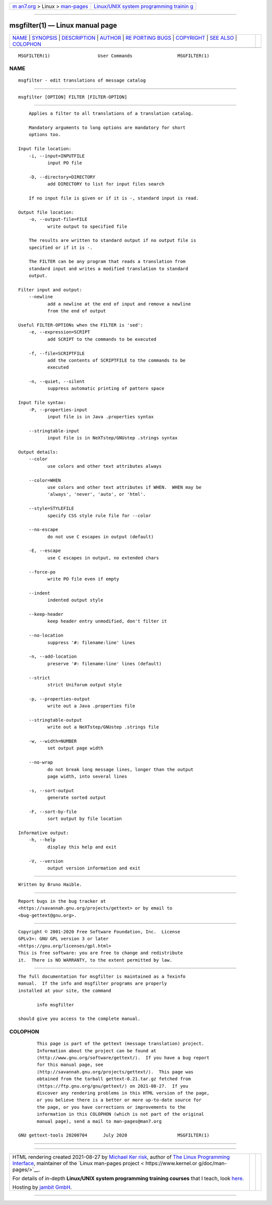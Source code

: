 .. container:: page-top

.. container:: nav-bar

   +----------------------------------+----------------------------------+
   | `m                               | `Linux/UNIX system programming   |
   | an7.org <../../../index.html>`__ | trainin                          |
   | > Linux >                        | g <http://man7.org/training/>`__ |
   | `man-pages <../index.html>`__    |                                  |
   +----------------------------------+----------------------------------+

--------------

msgfilter(1) — Linux manual page
================================

+-----------------------------------+-----------------------------------+
| `NAME <#NAME>`__ \|               |                                   |
| `SYNOPSIS <#SYNOPSIS>`__ \|       |                                   |
| `DESCRIPTION <#DESCRIPTION>`__ \| |                                   |
| `AUTHOR <#AUTHOR>`__ \|           |                                   |
| `RE                               |                                   |
| PORTING BUGS <#REPORTING_BUGS>`__ |                                   |
| \| `COPYRIGHT <#COPYRIGHT>`__ \|  |                                   |
| `SEE ALSO <#SEE_ALSO>`__ \|       |                                   |
| `COLOPHON <#COLOPHON>`__          |                                   |
+-----------------------------------+-----------------------------------+
| .. container:: man-search-box     |                                   |
+-----------------------------------+-----------------------------------+

::

   MSGFILTER(1)                  User Commands                 MSGFILTER(1)

NAME
-------------------------------------------------

::

          msgfilter - edit translations of message catalog


---------------------------------------------------------

::

          msgfilter [OPTION] FILTER [FILTER-OPTION]


---------------------------------------------------------------

::

          Applies a filter to all translations of a translation catalog.

          Mandatory arguments to long options are mandatory for short
          options too.

      Input file location:
          -i, --input=INPUTFILE
                 input PO file

          -D, --directory=DIRECTORY
                 add DIRECTORY to list for input files search

          If no input file is given or if it is -, standard input is read.

      Output file location:
          -o, --output-file=FILE
                 write output to specified file

          The results are written to standard output if no output file is
          specified or if it is -.

          The FILTER can be any program that reads a translation from
          standard input and writes a modified translation to standard
          output.

      Filter input and output:
          --newline
                 add a newline at the end of input and remove a newline
                 from the end of output

      Useful FILTER-OPTIONs when the FILTER is 'sed':
          -e, --expression=SCRIPT
                 add SCRIPT to the commands to be executed

          -f, --file=SCRIPTFILE
                 add the contents of SCRIPTFILE to the commands to be
                 executed

          -n, --quiet, --silent
                 suppress automatic printing of pattern space

      Input file syntax:
          -P, --properties-input
                 input file is in Java .properties syntax

          --stringtable-input
                 input file is in NeXTstep/GNUstep .strings syntax

      Output details:
          --color
                 use colors and other text attributes always

          --color=WHEN
                 use colors and other text attributes if WHEN.  WHEN may be
                 'always', 'never', 'auto', or 'html'.

          --style=STYLEFILE
                 specify CSS style rule file for --color

          --no-escape
                 do not use C escapes in output (default)

          -E, --escape
                 use C escapes in output, no extended chars

          --force-po
                 write PO file even if empty

          --indent
                 indented output style

          --keep-header
                 keep header entry unmodified, don't filter it

          --no-location
                 suppress '#: filename:line' lines

          -n, --add-location
                 preserve '#: filename:line' lines (default)

          --strict
                 strict Uniforum output style

          -p, --properties-output
                 write out a Java .properties file

          --stringtable-output
                 write out a NeXTstep/GNUstep .strings file

          -w, --width=NUMBER
                 set output page width

          --no-wrap
                 do not break long message lines, longer than the output
                 page width, into several lines

          -s, --sort-output
                 generate sorted output

          -F, --sort-by-file
                 sort output by file location

      Informative output:
          -h, --help
                 display this help and exit

          -V, --version
                 output version information and exit


-----------------------------------------------------

::

          Written by Bruno Haible.


---------------------------------------------------------------------

::

          Report bugs in the bug tracker at
          <https://savannah.gnu.org/projects/gettext> or by email to
          <bug-gettext@gnu.org>.


-----------------------------------------------------------

::

          Copyright © 2001-2020 Free Software Foundation, Inc.  License
          GPLv3+: GNU GPL version 3 or later
          <https://gnu.org/licenses/gpl.html>
          This is free software: you are free to change and redistribute
          it.  There is NO WARRANTY, to the extent permitted by law.


---------------------------------------------------------

::

          The full documentation for msgfilter is maintained as a Texinfo
          manual.  If the info and msgfilter programs are properly
          installed at your site, the command

                 info msgfilter

          should give you access to the complete manual.

COLOPHON
---------------------------------------------------------

::

          This page is part of the gettext (message translation) project.
          Information about the project can be found at 
          ⟨http://www.gnu.org/software/gettext/⟩.  If you have a bug report
          for this manual page, see
          ⟨http://savannah.gnu.org/projects/gettext/⟩.  This page was
          obtained from the tarball gettext-0.21.tar.gz fetched from
          ⟨https://ftp.gnu.org/gnu/gettext/⟩ on 2021-08-27.  If you
          discover any rendering problems in this HTML version of the page,
          or you believe there is a better or more up-to-date source for
          the page, or you have corrections or improvements to the
          information in this COLOPHON (which is not part of the original
          manual page), send a mail to man-pages@man7.org

   GNU gettext-tools 20200704      July 2020                   MSGFILTER(1)

--------------

--------------

.. container:: footer

   +-----------------------+-----------------------+-----------------------+
   | HTML rendering        |                       | |Cover of TLPI|       |
   | created 2021-08-27 by |                       |                       |
   | `Michael              |                       |                       |
   | Ker                   |                       |                       |
   | risk <https://man7.or |                       |                       |
   | g/mtk/index.html>`__, |                       |                       |
   | author of `The Linux  |                       |                       |
   | Programming           |                       |                       |
   | Interface <https:     |                       |                       |
   | //man7.org/tlpi/>`__, |                       |                       |
   | maintainer of the     |                       |                       |
   | `Linux man-pages      |                       |                       |
   | project <             |                       |                       |
   | https://www.kernel.or |                       |                       |
   | g/doc/man-pages/>`__. |                       |                       |
   |                       |                       |                       |
   | For details of        |                       |                       |
   | in-depth **Linux/UNIX |                       |                       |
   | system programming    |                       |                       |
   | training courses**    |                       |                       |
   | that I teach, look    |                       |                       |
   | `here <https://ma     |                       |                       |
   | n7.org/training/>`__. |                       |                       |
   |                       |                       |                       |
   | Hosting by `jambit    |                       |                       |
   | GmbH                  |                       |                       |
   | <https://www.jambit.c |                       |                       |
   | om/index_en.html>`__. |                       |                       |
   +-----------------------+-----------------------+-----------------------+

--------------

.. container:: statcounter

   |Web Analytics Made Easy - StatCounter|

.. |Cover of TLPI| image:: https://man7.org/tlpi/cover/TLPI-front-cover-vsmall.png
   :target: https://man7.org/tlpi/
.. |Web Analytics Made Easy - StatCounter| image:: https://c.statcounter.com/7422636/0/9b6714ff/1/
   :class: statcounter
   :target: https://statcounter.com/
